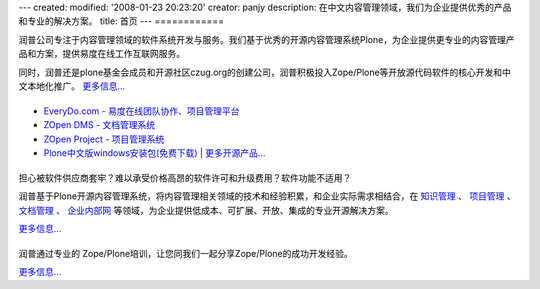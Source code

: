 ---
created:
modified: '2008-01-23 20:23:20'
creator: panjy
description: 在中文内容管理领域，我们为企业提供优秀的产品和专业的解决方案。
title: 首页
---
|关于润普|
============

.. |关于润普| image:: images/title-about.gif

.. image:: images/pic-about.jpg
   :class: float-right 
   :target: company

润普公司专注于内容管理领域的软件系统开发与服务。我们基于优秀的开源内容管理系统Plone，为企业提供更专业的内容管理产品和方案，提供易度在线工作互联网服务。

同时，润普还是plone基金会成员和开源社区czug.org的创建公司，润普积极投入Zope/Plone等开放源代码软件的核心开发和中文本地化推广。 `更多信息... <company>`__

|润普产品|
==================
.. image:: images/pic-products.jpg
   :class: float-right 
   :target: products

.. |润普产品| image:: images/title-products.gif

- `EveryDo.com - 易度在线团队协作、项目管理平台 <http://everydo.com>`__
- `ZOpen DMS - 文档管理系统 </products/dms>`__
- `ZOpen Project - 项目管理系统 </products/project>`__
- `Plone中文版windows安装包(免费下载) </products/open/plone-chinese>`__  | `更多开源产品... <products/open>`__

|解决方案|
============
.. image:: images/pic-solutions.jpg
   :class: image-right 
   :target: solutions

.. |解决方案| image:: images/title-solutions.gif

担心被软件供应商套牢？难以承受价格高昂的软件许可和升级费用？软件功能不适用？

润普基于Plone开源内容管理系统，将内容管理相关领域的技术和经验积累，和企业实际需求相结合，在 `知识管理 </solutions/ekp>`__ 、 `项目管理 </solutions/project>`__ 、  `文档管理 </solutions/edm>`__ 、 `企业内部网 </solutions/intranet>`__ 等领域，为企业提供低成本、可扩展、开放、集成的专业开源解决方案。 

`更多信息... <solutions>`__

|Zope/Plone培训|
=================
.. image:: images/pic-training.jpg
   :class: image-right
   :target: training

.. |Zope/Plone培训| image:: images/title-training.gif

润普通过专业的 Zope/Plone培训，让您同我们一起分享Zope/Plone的成功开发经验。

`更多信息... <training>`__
